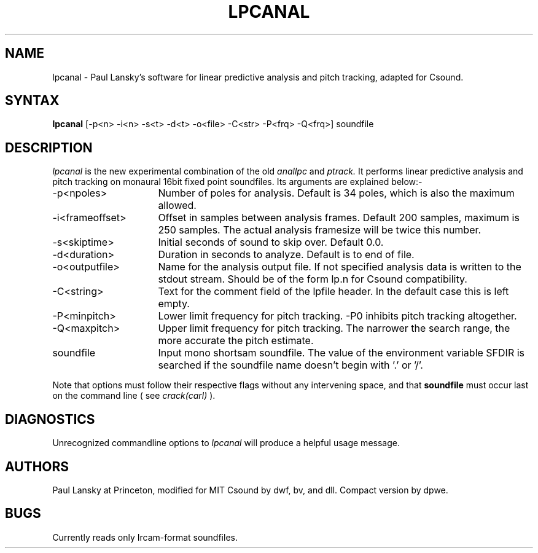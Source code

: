 .TH LPCANAL 1Csound "7 Feb 1991"
.SH NAME
lpcanal - Paul Lansky's software for linear predictive analysis and pitch tracking, adapted for Csound.
.SH SYNTAX
.B lpcanal 
[-p<n> -i<n> -s<t> -d<t> -o<file> -C<str> -P<frq> -Q<frq>] soundfile
.SH DESCRIPTION
.PP
.I lpcanal
is the new experimental combination of the old
.I anallpc 
and 
.I ptrack. 
It performs linear predictive analysis and pitch tracking on monaural 16bit 
fixed point soundfiles.  Its arguments are explained below:-
.TP 16
-p<npoles>
Number of poles for analysis.  Default is 34 poles, which is also 
the maximum allowed.
.TP 16
-i<frameoffset> 
Offset in samples between analysis frames.  Default 200 samples, maximum 
is 250 samples.  The actual analysis framesize will be twice this number.
.TP 16
-s<skiptime>
Initial seconds of sound to skip over.  Default 0.0.
.TP 16
-d<duration>
Duration in seconds to analyze.  Default is to end of file.
.TP 16
-o<outputfile>
Name for the analysis output file.  If not specified analysis data is 
written to the stdout stream.  Should be of the form lp.n for Csound 
compatibility.
.TP 16
-C<string>
Text for the comment field of the lpfile header.  In the default case 
this is left empty.
.TP 16
-P<minpitch>
Lower limit frequency for pitch tracking.  -P0 inhibits pitch tracking 
altogether.
.TP 16
-Q<maxpitch>
Upper limit frequency for pitch tracking.  The narrower the
search range, the more accurate the pitch estimate.
.TP 16
soundfile         
Input mono shortsam soundfile.  The value of the environment variable 
SFDIR is searched if the soundfile name doesn't begin with '.' or '/'.
.PP
Note that options must follow their respective flags without any
intervening space, and that 
.B soundfile
must occur last on the command line ( see
.I crack(carl)
).
.SH DIAGNOSTICS
.PP
Unrecognized commandline options to 
.I lpcanal
will produce a helpful usage message.
.SH AUTHORS
Paul Lansky at Princeton, modified for MIT Csound by dwf, bv, and dll.
Compact version by dpwe.
.SH BUGS
Currently reads only Ircam-format soundfiles.


